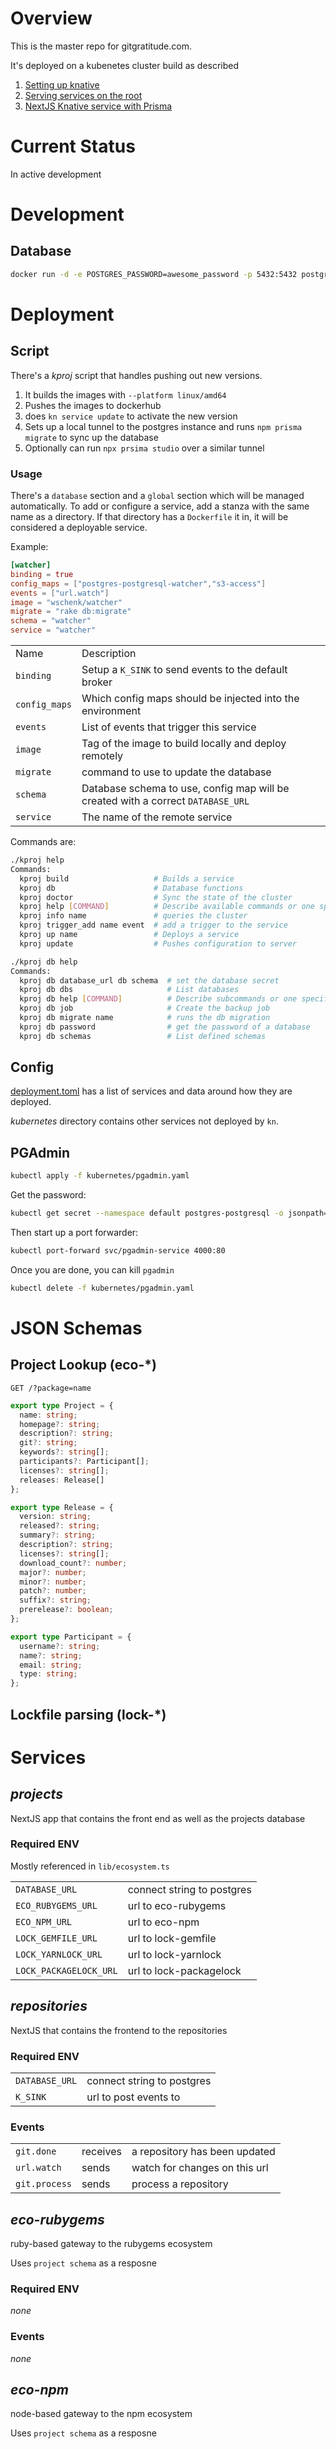 * Overview

This is the master repo for gitgratitude.com.

It's deployed on a kubenetes cluster build as described

1. [[https://willschenk.com/articles/2021/setting_up_knative/][Setting up knative]]
2. [[https://willschenk.com/articles/2021/serving_a_knative_function_on_the_root/][Serving services on the root]]
3. [[https://willschenk.com/articles/2021/next_js_with_prisma/][NextJS Knative service with Prisma]]

* Current Status

In active development

* Development

** Database

#+begin_src bash
  docker run -d -e POSTGRES_PASSWORD=awesome_password -p 5432:5432 postgres
#+end_src


* Deployment
** Script
There's a [[kproj]] script that handles pushing out new versions.

1. It builds the images with =--platform linux/amd64=
2. Pushes the images to dockerhub
3. does =kn service update= to activate the new version
4. Sets up a local tunnel to the postgres instance and runs =npm prisma migrate= to sync up the database
5. Optionally can run =npx prsima studio= over a similar tunnel

*** Usage

There's a =database= section and a =global= section which will be managed
automatically.  To add or configure a service, add a stanza with the
same name as a directory.  If that directory has a =Dockerfile= it in,
it will be considered a deployable service.

Example:

#+begin_src toml
[watcher]
binding = true
config_maps = ["postgres-postgresql-watcher","s3-access"]
events = ["url.watch"]
image = "wschenk/watcher"
migrate = "rake db:migrate"
schema = "watcher"
service = "watcher"
#+end_src

| Name        | Description                                                                    |
| =binding=     | Setup a =K_SINK= to send events to the default broker                            |
| =config_maps= | Which config maps should be injected into the environment                      |
| =events=      | List of events that trigger this service                                       |
| =image=       | Tag of the image to build locally and deploy remotely                          |
| =migrate=     | command to use to update the database                                          |
| =schema=      | Database schema to use, config map will be created with a correct =DATABASE_URL= |
| =service=     | The name of the remote service                                                 |

Commands are:

#+begin_src bash
  ./kproj help
  Commands:
    kproj build                   # Builds a service
    kproj db                      # Database functions
    kproj doctor                  # Sync the state of the cluster
    kproj help [COMMAND]          # Describe available commands or one specific command
    kproj info name               # queries the cluster
    kproj trigger_add name event  # add a trigger to the service
    kproj up name                 # Deploys a service
    kproj update                  # Pushes configuration to server

  ./kproj db help
  Commands:
    kproj db database_url db schema  # set the database secret
    kproj db dbs                     # List databases
    kproj db help [COMMAND]          # Describe subcommands or one specific subcommand
    kproj db job                     # Create the backup job
    kproj db migrate name            # runs the db migration
    kproj db password                # get the password of a database
    kproj db schemas                 # List defined schemas
#+end_src

** Config

[[./deployment.toml][deployment.toml]] has a list of services and data around how they are
deployed.

[[kubernetes]] directory contains other services not deployed by =kn=.

** PGAdmin

#+begin_src bash :results output
  kubectl apply -f kubernetes/pgadmin.yaml
#+end_src

Get the password:

#+begin_src bash 
  kubectl get secret --namespace default postgres-postgresql -o jsonpath="{.data.postgresql-password}" | base64 --decode | pbcopy
#+end_src

Then start up a port forwarder:

#+begin_src bash
  kubectl port-forward svc/pgadmin-service 4000:80
#+end_src

Once you are done, you can kill =pgadmin=

#+begin_src bash :results output
  kubectl delete -f kubernetes/pgadmin.yaml
#+end_src

#+RESULTS:
: configmap "pgadmin-config" deleted
: service "pgadmin-service" deleted
: statefulset.apps "pgadmin" deleted

* JSON Schemas

** Project Lookup (eco-*)

=GET /?package=name=

#+begin_src typescript
export type Project = {
  name: string;
  homepage?: string;
  description?: string;
  git?: string;
  keywords?: string[];
  participants?: Participant[];
  licenses?: string[];
  releases: Release[]
};

export type Release = {
  version: string;
  released?: string;
  summary?: string;
  description?: string;
  licenses?: string[];
  download_count?: number;
  major?: number;
  minor?: number;
  patch?: number;
  suffix?: string;
  prerelease?: boolean;
};

export type Participant = {
  username?: string;
  name?: string;
  email: string;
  type: string;
};
#+end_src

** Lockfile parsing (lock-*)



* Services

** [[projects]]
NextJS app that contains the front end as well as the projects database

*** Required ENV

Mostly referenced in =lib/ecosystem.ts=

| =DATABASE_URL=         | connect string to postgres |
| =ECO_RUBYGEMS_URL=     | url to eco-rubygems        |
| =ECO_NPM_URL=          | url to eco-npm             |
| =LOCK_GEMFILE_URL=     | url to lock-gemfile        |
| =LOCK_YARNLOCK_URL=    | url to lock-yarnlock       |
| =LOCK_PACKAGELOCK_URL= | url to lock-packagelock    |



** [[repositories]]

NextJS that contains the frontend to the repositories
*** Required ENV

| =DATABASE_URL= | connect string to postgres |
| =K_SINK=       | url to post events to      |

*** Events
| =git.done=    | receives | a repository has been updated |
| =url.watch=   | sends    | watch for changes on this url |
| =git.process= | sends    | process a repository          |


** [[eco-rubygems]]
ruby-based gateway to the rubygems ecosystem

Uses =project schema= as a resposne

*** Required ENV

/none/

*** Events

/none/

** [[eco-npm]]
node-based gateway to the npm ecosystem

Uses =project schema= as a resposne

*** Required ENV

/none/

*** Events

/none/

** TODO forge-github
Issues and other project level data

** [[lock-gemfile]]
ruby-based parsing of =Gemfile.lock=

*** Required ENV

/none/

*** Events

/none/

** TODO lock-packagelock
node-based parsing of =package-lock.json=

** [[lock-yarnlock]]
node-based parsing of =yarn.lock=

** [[vcs-git]]
Downloading and analyising the repo

*** Work outstanding
- [ ] look for special files to fingerprint the repo (code of conduct, etc)
- [ ] private repositories

*** Required ENV

| =K_SINK=                | url to post events to                                         |
| =AWS_ACCESS_KEY_ID=     | aws access id key                                             |
| =AWS_SECRET_ACCESS_KEY= | aws secret                                                    |
| =AWS_END_POINT=         | aws end point                                                 |
| =BUCKET_NAME=           | bucket name, e..g =storage.gitgratitude.com=                    |
| =STORAGE_URL=           | external url to bucket, e.h. =https://storage.gitgratitude.com= |

*** Events

| =git.process= | receives | pulls the repository and creates the database |
| =git.done=    | sends    | finished processing the repository            |


** [[watcher]]

Service to monitor URLs and trigger recalculations

*** Work outstanding

- [ ] specify in url.watch if we want to store in S3 or not
- [ ] trigger poll based on ping events
- [ ] better history of frequency changes

*** Required ENV

| =K_SINK=                | url to post events to                                         |
| =AWS_ACCESS_KEY_ID=     | aws access id key                                             |
| =AWS_SECRET_ACCESS_KEY= | aws secret                                                    |
| =AWS_END_POINT=         | aws end point                                                 |
| =BUCKET_NAME=           | bucket name, e..g =storage.gitgratitude.com=                    |


*** Events

| =url.watch=   | receives | the url to watch                                 |
| =url.changed= | sends    | A watched url has changed, data uploaded into S3 |


